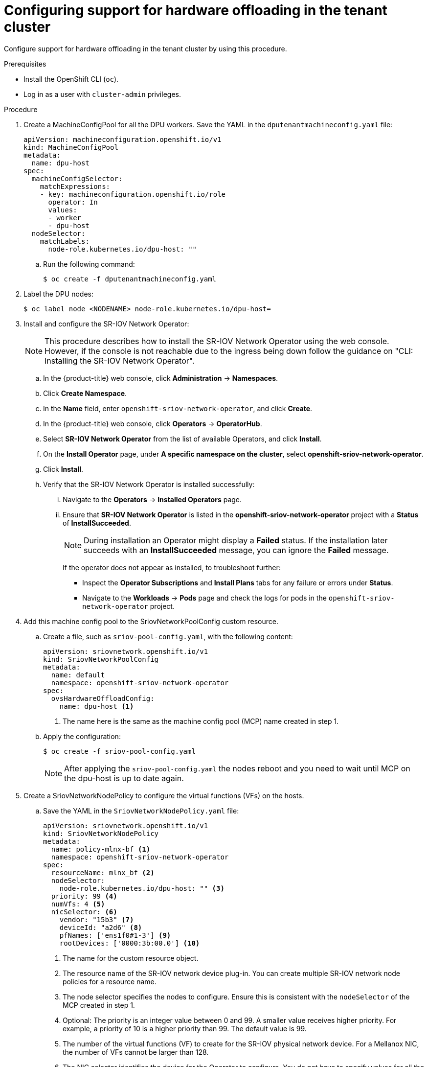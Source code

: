 // Module included in the following assemblies:
//CC-3 (alongside 4.10 dev preview)
// * hardware_enablement/dpu-hardware-offload.adoc

:_content-type: PROCEDURE
[id="enabling-hardware-offloading-tenant_{context}"]
= Configuring support for hardware offloading in the tenant cluster

Configure support for hardware offloading in the tenant cluster by using this procedure.

.Prerequisites

* Install the OpenShift CLI (`oc`).
* Log in as a user with `cluster-admin` privileges.

.Procedure

. Create a MachineConfigPool for all the DPU workers. Save the YAML in the `dputenantmachineconfig.yaml` file:
+
[source,yaml]
----
apiVersion: machineconfiguration.openshift.io/v1
kind: MachineConfigPool
metadata:
  name: dpu-host
spec:
  machineConfigSelector:
    matchExpressions:
    - key: machineconfiguration.openshift.io/role
      operator: In
      values:
      - worker
      - dpu-host
  nodeSelector:
    matchLabels:
      node-role.kubernetes.io/dpu-host: ""
----

.. Run the following command:
+
[source,terminal]
----
$ oc create -f dputenantmachineconfig.yaml
----

. Label the DPU nodes:
+
[source,terminal]
----
$ oc label node <NODENAME> node-role.kubernetes.io/dpu-host=
----

. Install and configure the SR-IOV Network Operator:
+
[NOTE]
====
This procedure describes how to install the SR-IOV Network Operator using the web console. However, if the console is not reachable due to the ingress being down follow the guidance on "CLI: Installing the SR-IOV Network Operator".
====

.. In the {product-title} web console, click *Administration* -> *Namespaces*.

.. Click *Create Namespace*.

.. In the *Name* field, enter `openshift-sriov-network-operator`, and click *Create*.

.. In the {product-title} web console, click *Operators* -> *OperatorHub*.

.. Select *SR-IOV Network Operator* from the list of available Operators, and click *Install*.

.. On the *Install Operator* page, under *A specific namespace on the cluster*, select *openshift-sriov-network-operator*.

.. Click *Install*.

.. Verify that the SR-IOV Network Operator is installed successfully:

... Navigate to the *Operators* -> *Installed Operators* page.

... Ensure that *SR-IOV Network Operator* is listed in the *openshift-sriov-network-operator* project with a *Status* of *InstallSucceeded*.
+
[NOTE]
====
During installation an Operator might display a *Failed* status.
If the installation later succeeds with an *InstallSucceeded* message, you can ignore the *Failed* message.
====
+
If the operator does not appear as installed, to troubleshoot further:

+
* Inspect the *Operator Subscriptions* and *Install Plans* tabs for any failure or errors under *Status*.
* Navigate to the *Workloads* -> *Pods* page and check the logs for pods in the
`openshift-sriov-network-operator` project.

. Add this machine config pool to the SriovNetworkPoolConfig custom resource.

.. Create a file, such as `sriov-pool-config.yaml`, with the following content:
+
[source,yaml]
----
apiVersion: sriovnetwork.openshift.io/v1
kind: SriovNetworkPoolConfig
metadata:
  name: default
  namespace: openshift-sriov-network-operator
spec:
  ovsHardwareOffloadConfig:
    name: dpu-host <1>
----
<1> The name here is the same as the machine config pool (MCP) name created in step 1.
.. Apply the configuration:
+
[source,terminal]
----
$ oc create -f sriov-pool-config.yaml
----
+
[NOTE]
====
After applying the `sriov-pool-config.yaml` the nodes reboot and you need to wait until MCP on the dpu-host is up to date again.
====

. Create a SriovNetworkNodePolicy to configure the virtual functions (VFs) on the hosts.

.. Save the YAML in the `SriovNetworkNodePolicy.yaml` file:
+
[source,yaml]
----
apiVersion: sriovnetwork.openshift.io/v1
kind: SriovNetworkNodePolicy
metadata:
  name: policy-mlnx-bf <1>
  namespace: openshift-sriov-network-operator
spec:
  resourceName: mlnx_bf <2>
  nodeSelector:
    node-role.kubernetes.io/dpu-host: "" <3>
  priority: 99 <4>
  numVfs: 4 <5>
  nicSelector: <6>
    vendor: "15b3" <7>
    deviceId: "a2d6" <8>
    pfNames: ['ens1f0#1-3'] <9>
    rootDevices: ['0000:3b:00.0'] <10>
----
+
<1> The name for the custom resource object.
+
<2> The resource name of the SR-IOV network device plug-in. You can create multiple SR-IOV network node policies for a resource name.
+
<3> The node selector specifies the nodes to configure. Ensure this is consistent with the `nodeSelector` of the MCP created in step 1.
+
<4> Optional: The priority is an integer value between 0 and 99. A smaller value receives higher priority. For example, a priority of 10 is a higher priority than 99. The default value is 99.
+
<5> The number of the virtual functions (VF) to create for the SR-IOV physical network device. For a Mellanox NIC, the number of VFs cannot be larger than 128.
+
<6> The NIC selector identifies the device for the Operator to configure. You do not have to specify values for all the parameters. It is recommended to identify the network device with enough precision to avoid selecting a device unintentionally.
+
<7> The vendor hexadecimal code of the SR-IOV network device. Vendor id `15b3` is for Mellanox devices.
+
<8> The device hexadecimal code of the SR-IOV network device. For example, `a2d6` is the device ID for a Bluefield-2 DPU device.
+
<9> An array of one or more physical function (PF) names for the device. The setting `ens1f0#1-3` in this example ensures 1 virtual function is reserved for the management port.
+
<10> An array of one or more PCI bus addresses for the PF of the device. Provide the address in the following format: `0000:02:00.1`.
+
.. Create the SriovNetworkNodePolicy object:
+
[source,terminal]
----
$ oc create -f SriovNetworkNodePolicy.yaml
----
+
[NOTE]
====
After applying `SriovNetworkNodePolicy.yaml`, the nodes reboot and you need to wait until the `dpu-host` machine config pools are up to date again.
====

. Optional: Follow these optional steps if virtual functions are not being created on the tenant cluster.

.. Create the following Machine Config:
+
[source,yaml]
----
$ cat <<EOF > realloc.yaml
apiVersion: machineconfiguration.openshift.io/v1
kind: MachineConfig
metadata:
  labels:
    machineconfiguration.openshift.io/role: dpu-host
  name: pci-realloc
spec:
  config:
    ignition:
      version: 3.2.0
  kernelArguments:
      - pci=realloc
----

.. Apply the Machine Config and wait until all the nodes are rebooted:
+
[source,terminal]
----
$ oc create -f realloc.yaml
----

. Create a Cluster Network Operator (CNO) ConfigMap in the tenant cluster setting the mode to `dpu-host`.

.. Save the YAML in the `sriovdpuconfigmap.yaml` file:
+
[source,yaml]
----
apiVersion: v1
kind: ConfigMap
metadata:
    name: dpu-mode-config
    namespace: openshift-network-operator
data:
    mode: "dpu-host"
immutable: true
----

.. Run the following command:
+
[source,terminal]
----
$ oc create -f sriovdpuconfigmap.yaml
----

. Create a machine config to disable Open vSwitch (OVS).

.. Create a YAML file for example `disable-ovs.yaml`:
+
[source,yaml]
----
apiVersion: machineconfiguration.openshift.io/v1
kind: MachineConfig
metadata:
  labels:
    machineconfiguration.openshift.io/role: dpu-host
  name: disable-ovs
spec:
  config:
    ignition:
      version: 3.1.0
    systemd:
      units:
      - mask: true
        name: ovs-vswitchd.service
      - enabled: false
        name: ovs-configuration.service
----

.. Add this machine config to the cluster by running the following command:
+
[source,terminal]
----
$ oc create -f disable-ovs.yaml
----

. Set the environment variable `OVNKUBE_NODE_MGMT_PORT_NETDEV` for each DPU host.
.. Save the YAML in the `setenvovnkube.yaml` file:
+
[source,yaml]
----
apiVersion: v1
kind: ConfigMap
metadata:
  name: env-overrides
  namespace: openshift-ovn-kubernetes
data:
  x86-worker-node0: |
    OVNKUBE_NODE_MGMT_PORT_NETDEV=ens1f0v0 <1>
----
+
<1> `ens1f0v0` is the virtual function (VF) name that is assigned to the `ovnkube` node management port on the host.
+
.. Run the following command:
+
[source,terminal]
----
$ oc create -f setenvovnkube.yaml
----

. Label the DPU nodes in the tenant cluster. Run the following command :
+
[source,terminal]
----
$ oc label node <NODENAME> network.operator.openshift.io/dpu-host=
----